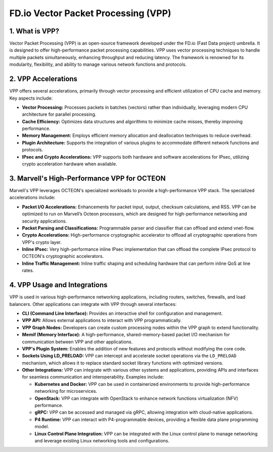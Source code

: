 ..  SPDX-License-Identifier: Marvell-MIT
    Copyright (c) 2024 Marvell.

FD.io Vector Packet Processing (VPP)
====================================

1. What is VPP?
---------------
Vector Packet Processing (VPP) is an open-source framework developed under the FD.io (Fast Data project) umbrella. It is designed to offer high-performance packet processing capabilities. VPP uses vector processing techniques to handle multiple packets simultaneously, enhancing throughput and reducing latency. The framework is renowned for its modularity, flexibility, and ability to manage various network functions and protocols.

2. VPP Accelerations
--------------------
VPP offers several accelerations, primarily through vector processing and efficient utilization of CPU cache and memory. Key aspects include:

- **Vector Processing:** Processes packets in batches (vectors) rather than individually, leveraging modern CPU architecture for parallel processing.

- **Cache Efficiency:** Optimizes data structures and algorithms to minimize cache misses, thereby improving performance.

- **Memory Management:** Employs efficient memory allocation and deallocation techniques to reduce overhead.

- **Plugin Architecture:** Supports the integration of various plugins to accommodate different network functions and protocols.

- **IPsec and Crypto Accelerations:** VPP supports both hardware and software accelerations for IPsec, utilizing crypto acceleration hardware when available.

3. Marvell's High-Performance VPP for OCTEON
--------------------------------------------
Marvell's VPP leverages OCTEON's specialized workloads to provide a high-performance VPP stack. The specialized accelerations include:

- **Packet I/O Accelerations:** Enhancements for packet input, output, checksum calculations, and RSS. VPP can be optimized to run on Marvell’s Octeon processors, which are designed for high-performance networking and security applications.

- **Packet Parsing and Classifications:** Programmable parser and classifier that can offload and extend vnet-flow.

- **Crypto Accelerations:** High-performance cryptographic accelerator to offload all cryptographic operations from VPP's crypto layer.

- **Inline IPsec:** Very high-performance inline IPsec implementation that can offload the complete IPsec protocol to OCTEON's cryptographic accelerators.

- **Inline Traffic Management:** Inline traffic shaping and scheduling hardware that can perform inline QoS at line rates.


4. VPP Usage and Integrations
-----------------------------
VPP is used in various high-performance networking applications, including routers, switches, firewalls, and load balancers. Other applications can integrate with VPP through several interfaces:

- **CLI (Command Line Interface):** Provides an interactive shell for configuration and management.

- **VPP API:** Allows external applications to interact with VPP programmatically.

- **VPP Graph Nodes:** Developers can create custom processing nodes within the VPP graph to extend functionality.

- **Memif (Memory Interface):** A high-performance, shared-memory-based packet I/O mechanism for communication between VPP and other applications.

- **VPP's Plugin System:** Enables the addition of new features and protocols without modifying the core code.

- **Sockets Using LD_PRELOAD:** VPP can intercept and accelerate socket operations via the ``LD_PRELOAD`` mechanism, which allows it to replace standard socket library functions with optimized versions.

- **Other Integrations:** VPP can integrate with various other systems and applications, providing APIs and interfaces for seamless communication and interoperability. Examples include:

  - **Kubernetes and Docker:** VPP can be used in containerized environments to provide high-performance networking for microservices.
  - **OpenStack:** VPP can integrate with OpenStack to enhance network functions virtualization (NFV) performance.
  - **gRPC:** VPP can be accessed and managed via gRPC, allowing integration with cloud-native applications.
  - **P4 Runtime:** VPP can interact with P4-programmable devices, providing a flexible data plane programming model.
  - **Linux Control Plane Integration:** VPP can be integrated with the Linux control plane to manage networking and leverage existing Linux networking tools and configurations.
